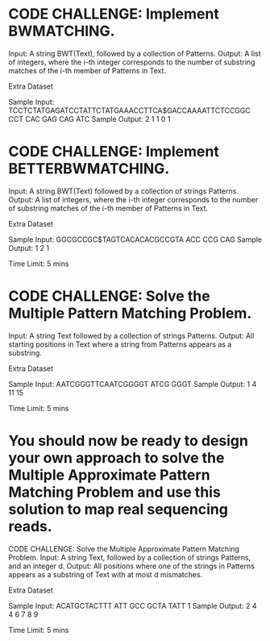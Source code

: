 * CODE CHALLENGE: Implement BWMATCHING.
     Input: A string BWT(Text), followed by a collection of Patterns.
     Output: A list of integers, where the i-th integer corresponds to the number of substring
     matches of the i-th member of Patterns in Text.

Extra Dataset

Sample Input:
TCCTCTATGAGATCCTATTCTATGAAACCTTCA$GACCAAAATTCTCCGGC
CCT CAC GAG CAG ATC
Sample Output:
2 1 1 0 1

* CODE CHALLENGE: Implement BETTERBWMATCHING.
     Input: A string BWT(Text) followed by a collection of strings Patterns.
     Output: A list of integers, where the i-th integer corresponds to the number of substring
     matches of the i-th member of Patterns in Text.

Extra Dataset

Sample Input:
GGCGCCGC$TAGTCACACACGCCGTA
ACC CCG CAG
Sample Output:
1 2 1

Time Limit: 5 mins
* CODE CHALLENGE: Solve the Multiple Pattern Matching Problem.
     Input: A string Text followed by a collection of strings Patterns.
     Output: All starting positions in Text where a string from Patterns appears as a substring.

Extra Dataset

Sample Input:
AATCGGGTTCAATCGGGGT
ATCG
GGGT
Sample Output:
1 4 11 15

Time Limit: 5 mins
* You should now be ready to design your own approach to solve the Multiple Approximate Pattern Matching Problem and use this solution to map real sequencing reads.

CODE CHALLENGE: Solve the Multiple Approximate Pattern Matching Problem.
     Input: A string Text, followed by a collection of strings Patterns, and an integer d.
     Output: All positions where one of the strings in Patterns appears as a substring of Text with
     at most d mismatches.

Extra Dataset

Sample Input:
ACATGCTACTTT
ATT GCC GCTA TATT
1
Sample Output:
2 4 4 6 7 8 9

Time Limit: 5 mins
